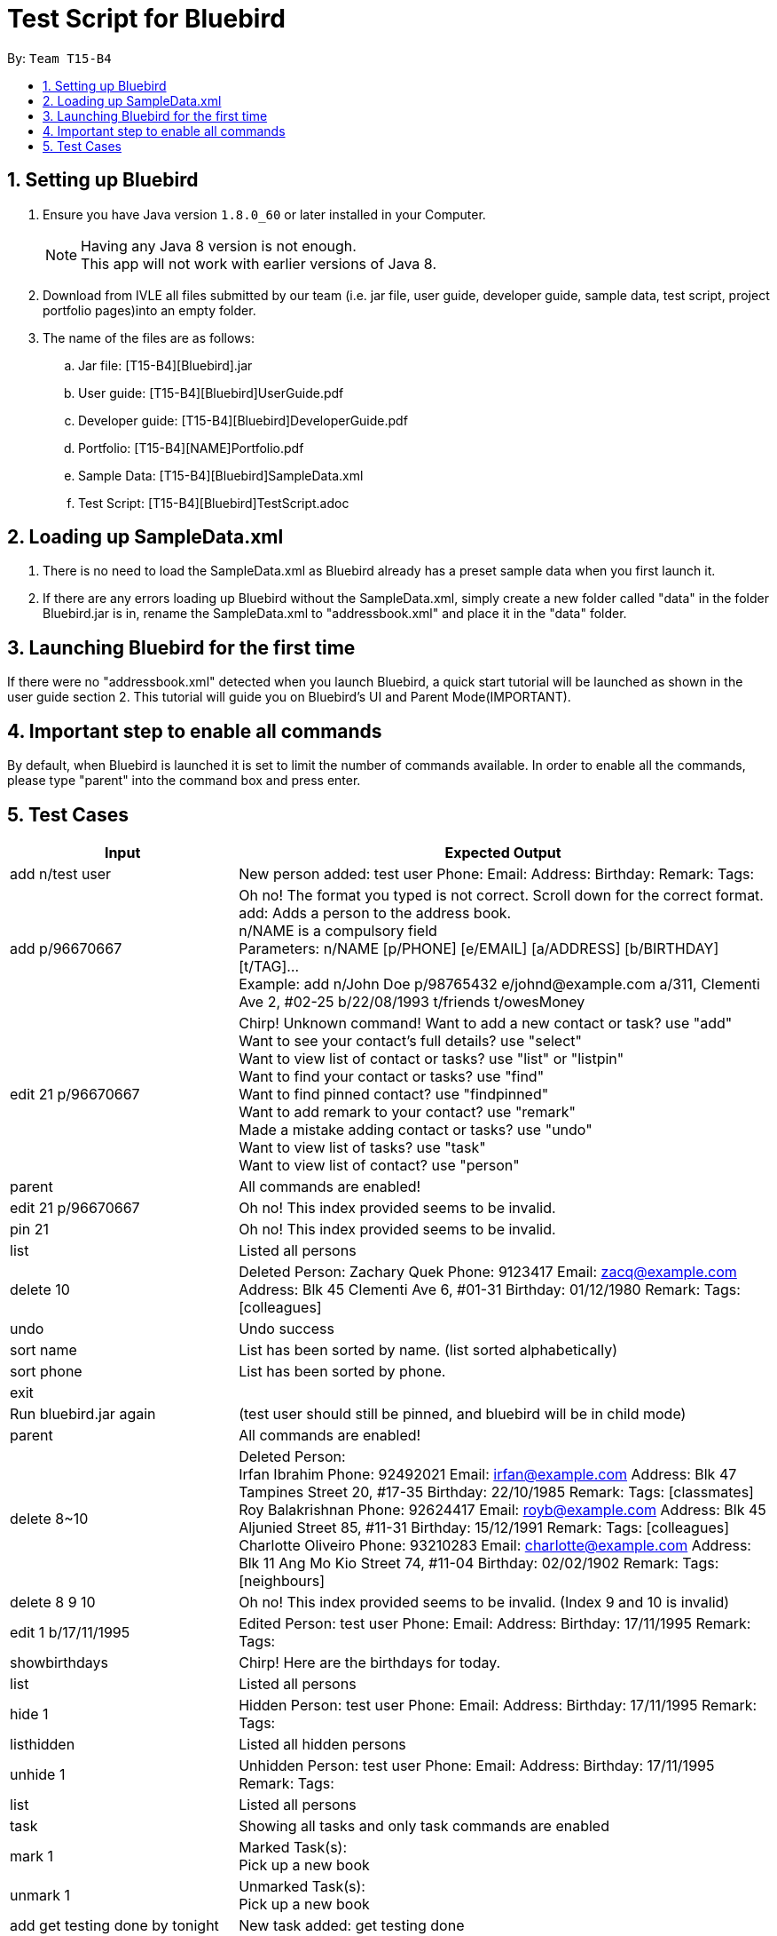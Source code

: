 = Test Script for Bluebird
:toc:
:toc-title:
:toc-placement: preamble
:sectnums:
:imagesDir: images
:stylesDir: stylesheets
ifdef::env-github[]
:tip-caption: :bulb:
:note-caption: :information_source:
endif::[]
ifdef::env-github,env-browser[:outfilesuffix: .adoc]

By: `Team T15-B4`

== Setting up Bluebird

.  Ensure you have Java version `1.8.0_60` or later installed in your Computer.
+
[NOTE]
Having any Java 8 version is not enough. +
This app will not work with earlier versions of Java 8.
+
.  Download from IVLE all files submitted by our team
(i.e. jar file, user guide, developer guide, sample data, test script, project portfolio pages)into an empty folder.
. The name of the files are as follows:
.. Jar file: [T15-B4][Bluebird].jar
.. User guide: [T15-B4][Bluebird]UserGuide.pdf
.. Developer guide: [T15-B4][Bluebird]DeveloperGuide.pdf
.. Portfolio: [T15-B4][NAME]Portfolio.pdf
.. Sample Data: [T15-B4][Bluebird]SampleData.xml
.. Test Script: [T15-B4][Bluebird]TestScript.adoc

== Loading up SampleData.xml

. There is no need to load the SampleData.xml as Bluebird already has a preset sample data when you first launch it.
. If there are any errors loading up Bluebird without the SampleData.xml, simply create a new folder called
"data" in the folder Bluebird.jar is in, rename the SampleData.xml to "addressbook.xml" and place it in the "data" folder.

== Launching Bluebird for the first time

If there were no "addressbook.xml" detected when you launch Bluebird, a quick start tutorial will be launched as shown in
the user guide section 2. This tutorial will guide you on Bluebird's UI and Parent Mode(IMPORTANT).

== Important step to enable all commands

By default, when Bluebird is launched it is set to limit the number of commands available.
In order to enable all the commands, please type "parent" into the command box and press enter.

== Test Cases
[width="100%",cols="30%,70%",options="header"]
|===
|Input|Expected Output
|add n/test user|New person added: test user Phone:   Email:   Address:   Birthday:   Remark:  Tags:
|add p/96670667 |Oh no! The format you typed is not correct. Scroll down for the correct format. +
                 add: Adds a person to the address book. +
                 n/NAME is a compulsory field  +
                 Parameters: n/NAME [p/PHONE] [e/EMAIL] [a/ADDRESS] [b/BIRTHDAY] [t/TAG]... +
                 Example: add n/John Doe p/98765432 e/johnd@example.com a/311, Clementi Ave 2, #02-25 b/22/08/1993 t/friends t/owesMoney  +
|edit 21 p/96670667 |Chirp! Unknown command!
                      Want to add a new contact or task? use "add" +
                     Want to see your contact's full details? use "select" +
                     Want to view list of contact or tasks? use "list" or "listpin" +
                     Want to find your contact or tasks? use "find" +
                     Want to find pinned contact? use "findpinned" +
                     Want to add remark to your contact? use "remark" +
                     Made a mistake adding contact or tasks? use "undo" +
                     Want to view list of tasks? use "task" +
                     Want to view list of contact? use "person" +
|parent |All commands are enabled!
|edit 21 p/96670667 |Oh no! This index provided seems to be invalid. +
|pin 21|Oh no! This index provided seems to be invalid. +
|list|Listed all persons +
|delete 10|Deleted Person:
           Zachary Quek Phone: 9123417 Email: zacq@example.com Address: Blk 45 Clementi Ave 6, #01-31 Birthday: 01/12/1980 Remark:  Tags: [colleagues]
|undo|Undo success
|sort name|List has been sorted by name. (list sorted alphabetically)
|sort phone|List has been sorted by phone.
|exit|
|Run bluebird.jar again|(test user should still be pinned, and bluebird will be in child mode)
|parent|All commands are enabled!
|delete 8~10|Deleted Person: +
             Irfan Ibrahim Phone: 92492021 Email: irfan@example.com Address: Blk 47 Tampines Street 20, #17-35 Birthday: 22/10/1985 Remark:  Tags: [classmates] +
             Roy Balakrishnan Phone: 92624417 Email: royb@example.com Address: Blk 45 Aljunied Street 85, #11-31 Birthday: 15/12/1991 Remark:  Tags: [colleagues] +
             Charlotte Oliveiro Phone: 93210283 Email: charlotte@example.com Address: Blk 11 Ang Mo Kio Street 74, #11-04 Birthday: 02/02/1902 Remark:  Tags: [neighbours] +
|delete 8 9 10|Oh no! This index provided seems to be invalid. (Index 9 and 10 is invalid)
|edit 1 b/17/11/1995|Edited Person: test user Phone:   Email:   Address:   Birthday: 17/11/1995 Remark:  Tags:  +
|showbirthdays|Chirp! Here are the birthdays for today. +
|list|Listed all persons +
|hide 1|Hidden Person: test user Phone:   Email:   Address:   Birthday: 17/11/1995 Remark:  Tags: +
|listhidden|Listed all hidden persons +
|unhide 1|Unhidden Person: test user Phone:   Email:   Address:   Birthday: 17/11/1995 Remark:  Tags: +
|list|Listed all persons +
|task|Showing all tasks and only task commands are enabled +
|mark 1|Marked Task(s): +
        Pick up a new book +
|unmark 1|Unmarked Task(s):  +
          Pick up a new book +
|add get testing done by tonight|New task added: get testing done +
|delete 1~4|Deleted Task(s):  +
            Pick up a new book +

            Learn basic Thai +

            Update collation of codes +

            Go grocery shopping +
|person|Showing all persons and only person commands are enabled +
|find test|1 persons listed! +
|select 1|Selected Person: 1 +
|list|Listed all persons +
|alias k/del s/delete|New alias added:  keyword: del representation: delete +
|del 2|Deleted Person:
       Jamie Oliveoil Phone: 80992010 Email: jamieo@example.com Address: Blk 83 Holly Street 85, #02-13 Birthday: 01/10/2010 Remark:  Tags: [niece] +
|undo|Undo success! +
|redo|Redo success! +
|unalias k/del|Alias removed:  keyword: del representation: delete +
|pin 1|Pinned Person: test user Phone:   Email:   Address:   Birthday: 17/11/1995 Remark:  Tags:  +
|listpin|Listed all pinned person +
|unpin 1|Unpinned Person: test user Phone:   Email:   Address:   Birthday: 17/11/1995 Remark:  Tags:  +
|list|Listed all persons +

|===
